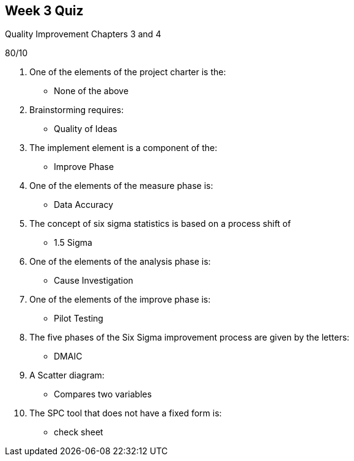 == Week 3 Quiz
Quality Improvement Chapters 3 and 4

80/10

1. One of the elements of the project charter is the:
** None of the above
2. Brainstorming requires:
** Quality of Ideas
3. The implement element is a component of the:
** Improve Phase
4. One of the elements of the measure phase is:
** Data Accuracy
5. The concept of six sigma statistics is based on a process shift of
** 1.5 Sigma
6. One of the elements of the analysis phase is:
** Cause Investigation
7. One of the elements of the improve phase is:
** Pilot Testing
8. The five phases of the Six Sigma improvement process are given by the letters:
** DMAIC
9. A Scatter diagram:
** Compares two variables
10. The SPC tool that does not have a fixed form is:
** check sheet
